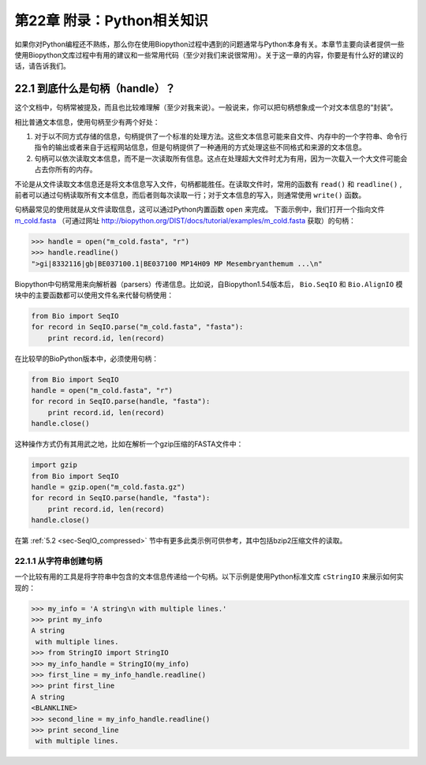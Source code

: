 第22章 附录：Python相关知识
===============================================

如果你对Python编程还不熟练，那么你在使用Biopython过程中遇到的问题通常与Python本身有关。本章节主要向读者提供一些使用Biopython文库过程中有用的建议和一些常用代码（至少对我们来说很常用）。关于这一章的内容，你要是有什么好的建议的话，请告诉我们。

.. _sec-appendix-handles:

22.1  到底什么是句柄（handle）？
--------------------------------

这个文档中，句柄常被提及，而且也比较难理解（至少对我来说）。一般说来，你可以把句柄想象成一个对文本信息的“封装”。

相比普通文本信息，使用句柄至少有两个好处：

#. 对于以不同方式存储的信息，句柄提供了一个标准的处理方法。这些文本信息可能来自文件、内存中的一个字符串、命令行指令的输出或者来自于远程网站信息，但是句柄提供了一种通用的方式处理这些不同格式和来源的文本信息。
#. 句柄可以依次读取文本信息，而不是一次读取所有信息。这点在处理超大文件时尤为有用，因为一次载入一个大文件可能会占去你所有的内存。

不论是从文件读取文本信息还是将文本信息写入文件，句柄都能胜任。在读取文件时，常用的函数有 ``read()`` 和 ``readline()`` , 前者可以通过句柄读取所有文本信息，而后者则每次读取一行；对于文本信息的写入，则通常使用 ``write()`` 函数。

句柄最常见的使用就是从文件读取信息，这可以通过Python内置函数 ``open`` 来完成。 下面示例中，我们打开一个指向文件 `m\_cold.fasta <examples/m_cold.fasta>`__ （可通过网址 `<http://biopython.org/DIST/docs/tutorial/examples/m_cold.fasta>`__ 获取）的句柄：

.. code:: python

    >>> handle = open("m_cold.fasta", "r")
    >>> handle.readline()
    ">gi|8332116|gb|BE037100.1|BE037100 MP14H09 MP Mesembryanthemum ...\n"

Biopython中句柄常用来向解析器（parsers）传递信息。比如说，自Biopython1.54版本后， ``Bio.SeqIO`` 和 ``Bio.AlignIO`` 模块中的主要函数都可以使用文件名来代替句柄使用：

.. code:: python

    from Bio import SeqIO
    for record in SeqIO.parse("m_cold.fasta", "fasta"):
        print record.id, len(record)

在比较早的BioPython版本中，必须使用句柄：

.. code:: python

    from Bio import SeqIO
    handle = open("m_cold.fasta", "r")
    for record in SeqIO.parse(handle, "fasta"):
        print record.id, len(record)
    handle.close()

这种操作方式仍有其用武之地，比如在解析一个gzip压缩的FASTA文件中：

.. code:: python

    import gzip
    from Bio import SeqIO
    handle = gzip.open("m_cold.fasta.gz")
    for record in SeqIO.parse(handle, "fasta"):
        print record.id, len(record)
    handle.close()

在第 :ref:`5.2 <sec-SeqIO_compressed>` 节中有更多此类示例可供参考，其中包括bzip2压缩文件的读取。

22.1.1  从字符串创建句柄
~~~~~~~~~~~~~~~~~~~~~~~~~~~~~~~~~~~~~~~

一个比较有用的工具是将字符串中包含的文本信息传递给一个句柄。以下示例是使用Python标准文库 ``cStringIO`` 来展示如何实现的：

.. code:: python

    >>> my_info = 'A string\n with multiple lines.'
    >>> print my_info
    A string
     with multiple lines.
    >>> from StringIO import StringIO
    >>> my_info_handle = StringIO(my_info)
    >>> first_line = my_info_handle.readline()
    >>> print first_line
    A string
    <BLANKLINE>
    >>> second_line = my_info_handle.readline()
    >>> print second_line
     with multiple lines.

